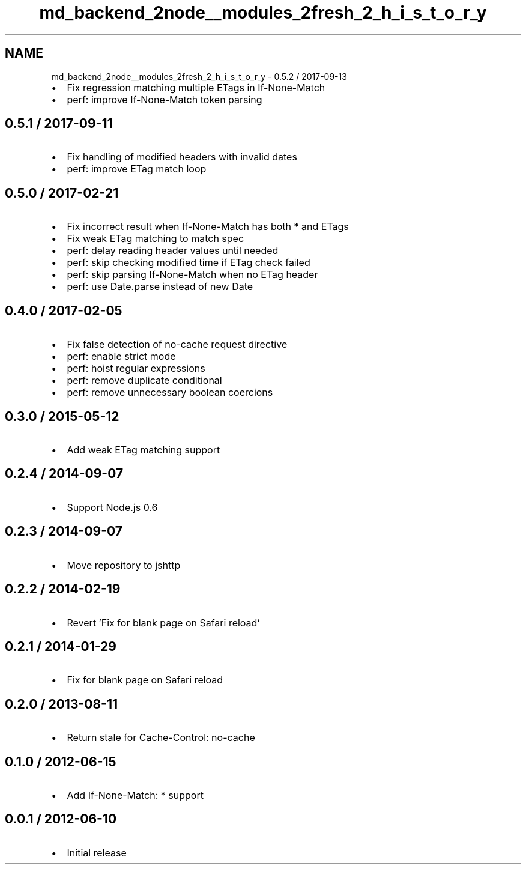 .TH "md_backend_2node__modules_2fresh_2_h_i_s_t_o_r_y" 3 "My Project" \" -*- nroff -*-
.ad l
.nh
.SH NAME
md_backend_2node__modules_2fresh_2_h_i_s_t_o_r_y \- 0\&.5\&.2 / 2017-09-13 
.PP

.IP "\(bu" 2
Fix regression matching multiple ETags in \fRIf-None-Match\fP
.IP "\(bu" 2
perf: improve \fRIf-None-Match\fP token parsing
.PP
.SH "0\&.5\&.1 / 2017-09-11"
.PP
.IP "\(bu" 2
Fix handling of modified headers with invalid dates
.IP "\(bu" 2
perf: improve ETag match loop
.PP
.SH "0\&.5\&.0 / 2017-02-21"
.PP
.IP "\(bu" 2
Fix incorrect result when \fRIf-None-Match\fP has both \fR*\fP and ETags
.IP "\(bu" 2
Fix weak \fRETag\fP matching to match spec
.IP "\(bu" 2
perf: delay reading header values until needed
.IP "\(bu" 2
perf: skip checking modified time if ETag check failed
.IP "\(bu" 2
perf: skip parsing \fRIf-None-Match\fP when no \fRETag\fP header
.IP "\(bu" 2
perf: use \fRDate\&.parse\fP instead of \fRnew Date\fP
.PP
.SH "0\&.4\&.0 / 2017-02-05"
.PP
.IP "\(bu" 2
Fix false detection of \fRno-cache\fP request directive
.IP "\(bu" 2
perf: enable strict mode
.IP "\(bu" 2
perf: hoist regular expressions
.IP "\(bu" 2
perf: remove duplicate conditional
.IP "\(bu" 2
perf: remove unnecessary boolean coercions
.PP
.SH "0\&.3\&.0 / 2015-05-12"
.PP
.IP "\(bu" 2
Add weak \fRETag\fP matching support
.PP
.SH "0\&.2\&.4 / 2014-09-07"
.PP
.IP "\(bu" 2
Support Node\&.js 0\&.6
.PP
.SH "0\&.2\&.3 / 2014-09-07"
.PP
.IP "\(bu" 2
Move repository to jshttp
.PP
.SH "0\&.2\&.2 / 2014-02-19"
.PP
.IP "\(bu" 2
Revert 'Fix for blank page on Safari reload'
.PP
.SH "0\&.2\&.1 / 2014-01-29"
.PP
.IP "\(bu" 2
Fix for blank page on Safari reload
.PP
.SH "0\&.2\&.0 / 2013-08-11"
.PP
.IP "\(bu" 2
Return stale for \fRCache-Control: no-cache\fP
.PP
.SH "0\&.1\&.0 / 2012-06-15"
.PP
.IP "\(bu" 2
Add \fRIf-None-Match: *\fP support
.PP
.SH "0\&.0\&.1 / 2012-06-10"
.PP
.IP "\(bu" 2
Initial release 
.PP

